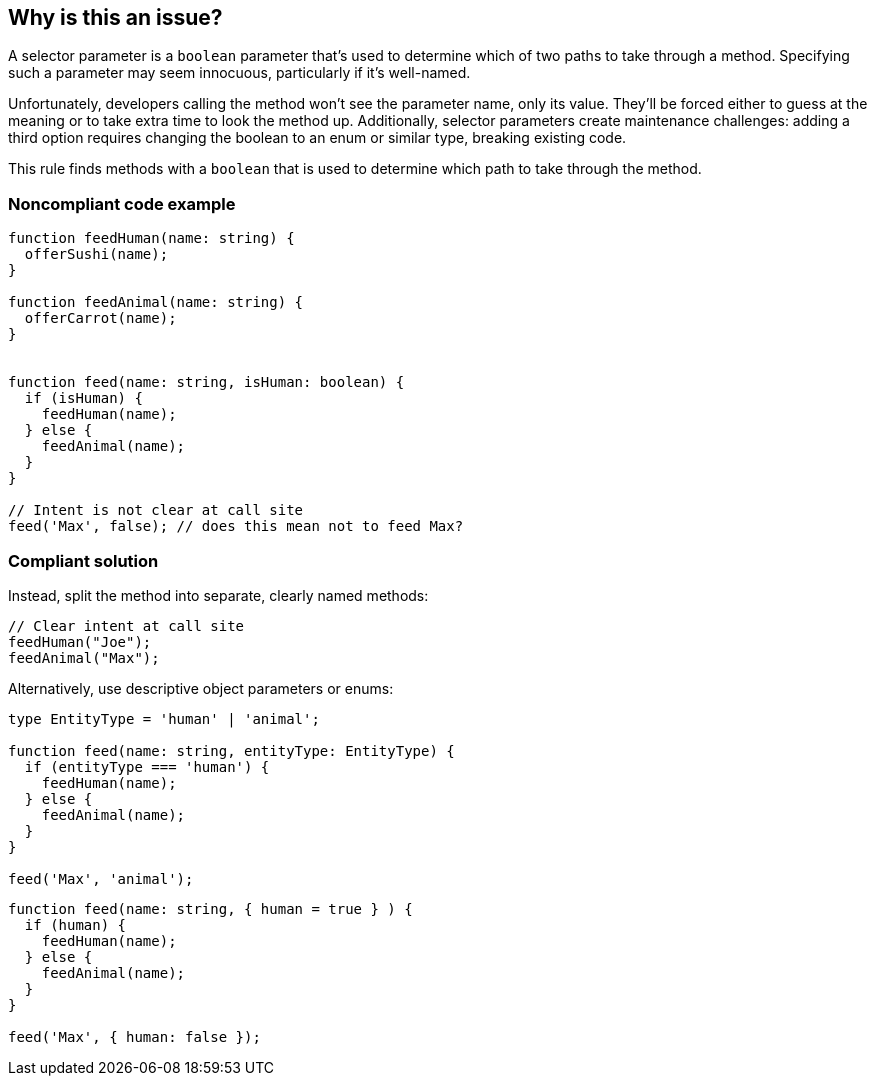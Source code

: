 == Why is this an issue?

A selector parameter is a ``++boolean++`` parameter that's used to determine which of two paths to take through a method. Specifying such a parameter may seem innocuous, particularly if it's well-named.


Unfortunately, developers calling the method won't see the parameter name, only its value. They'll be forced either to guess at the meaning or to take extra time to look the method up. Additionally, selector parameters create maintenance challenges: adding a third option requires changing the boolean to an enum or similar type, breaking existing code.

This rule finds methods with a ``++boolean++`` that is used to determine which path to take through the method.

=== Noncompliant code example

[source,text,typescript]
----
function feedHuman(name: string) {
  offerSushi(name);
}

function feedAnimal(name: string) {
  offerCarrot(name);
}


function feed(name: string, isHuman: boolean) {
  if (isHuman) {
    feedHuman(name);
  } else {
    feedAnimal(name);
  }
}

// Intent is not clear at call site
feed('Max', false); // does this mean not to feed Max?
----

=== Compliant solution

Instead, split the method into separate, clearly named methods:

[source,text,javascript]
----
// Clear intent at call site
feedHuman("Joe");
feedAnimal("Max");
----

Alternatively, use descriptive object parameters or enums:

[source,text,typescript]
----
type EntityType = 'human' | 'animal';

function feed(name: string, entityType: EntityType) {
  if (entityType === 'human') {
    feedHuman(name);
  } else {
    feedAnimal(name);
  }
}

feed('Max', 'animal');
----
[source,text,javascript]
----
function feed(name: string, { human = true } ) {
  if (human) {
    feedHuman(name);
  } else {
    feedAnimal(name);
  }
}

feed('Max', { human: false });
----

